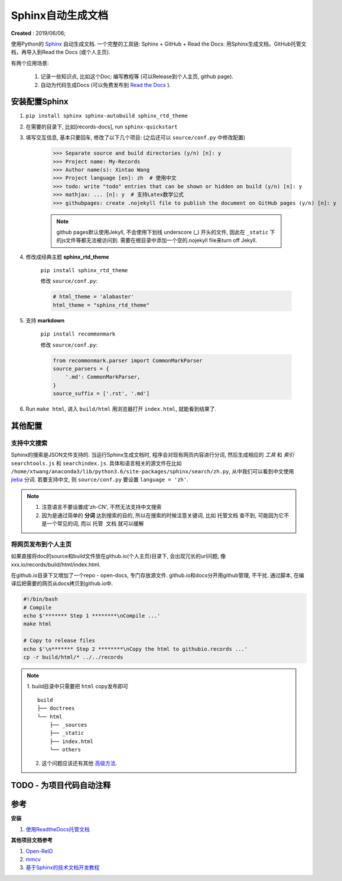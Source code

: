 =====================
Sphinx自动生成文档
=====================
**Created** : 2019/06/06;

使用Python的 `Sphinx <http://www.sphinx-doc.org/en/master/>`_ 自动生成文档. 一个完整的工具链: Sphinx + GitHub + Read the Docs: 用Sphinx生成文档，GitHub托管文档，再导入到Read the Docs (或个人主页).

有两个应用场景:

    1. 记录一些知识点, 比如这个Doc; 编写教程等 (可以Release到个人主页, github page).
    2. 自动为代码生成Docs (可以免费发布到 `Read the Docs <https://readthedocs.org/>`_ ).

安装配置Sphinx
=====================
1. ``pip install sphinx sphinx-autobuild sphinx_rtd_theme``
2. 在需要的目录下, 比如[records-docs], run ``sphinx-quickstart``
3. 填写交互信息, 基本只要回车, 修改了以下几个项目: (之后还可以 ``source/conf.py`` 中修改配置)

    >>> Separate source and build directories (y/n) [n]: y
    >>> Project name: My-Records
    >>> Author name(s): Xintao Wang
    >>> Project language [en]: zh  # 使用中文
    >>> todo: write "todo" entries that can be shown or hidden on build (y/n) [n]: y
    >>> mathjax: ... [n]: y  # 支持Latex数学公式
    >>> githubpages: create .nojekyll file to publish the document on GitHub pages (y/n) [n]: y

    .. note::
        github pages默认使用Jekyll, 不会使用下划线 underscore (_) 开头的文件, 因此在 ``_static`` 下的js文件等都无法被访问到. 需要在根目录中添加一个空的.nojekyll file来turn off Jekyll.

4. 修改成经典主题 **sphinx_rtd_theme**

    ``pip install sphinx_rtd_theme``

    修改 ``source/conf.py``:

    .. code-block:: python

        # html_theme = 'alabaster'
        html_theme = "sphinx_rtd_theme"

5. 支持 **markdown**

    ``pip install recommonmark``

    修改 ``source/conf.py``:

    .. code-block:: python

        from recommonmark.parser import CommonMarkParser
        source_parsers = {
            '.md': CommonMarkParser,
        }
        source_suffix = ['.rst', '.md']

6. Run ``make html``, 进入 ``build/html`` 用浏览器打开 ``index.html``, 就能看到结果了.

其他配置
=====================
支持中文搜索
--------------------
Sphinx的搜索是JSON文件支持的. 当运行Sphinx生成文档时, 程序会对现有网页内容进行分词, 然后生成相应的 *工具* 和 *索引* ``searchtools.js`` 和 ``searchindex.js``. 具体和语言相关的源文件在比如 ``/home/xtwang/anaconda3/lib/python3.6/site-packages/sphinx/search/zh.py``, 从中我们可以看到中文使用 `jieba <https://github.com/fxsjy/jieba>`_ 分词. 若要支持中文, 则 ``source/conf.py`` 要设置 ``language = 'zh'``.

.. note::
    1. 注意语言不要设置成'zh-CN', 不然无法支持中文搜索
    2. 因为是通过简单的 **分词** 达到搜索的目的, 所以在搜索的时候注意关键词, 比如 ``托管文档`` 查不到, 可能因为它不是一个常见的词, 而以 ``托管 文档`` 就可以缓解

将网页发布到个人主页
--------------------
如果直接将doc的source和build文件放在github.io(个人主页)目录下, 会出现冗长的url问题, 像 xxx.io/records/build/html/index.html.

在github.io目录下又增加了一个repo - open-docs, 专门存放源文件.
github.io和docs分开用github管理, 不干扰. 通过脚本, 在编译后把需要的网页从docs拷贝到github.io中.

.. code-block:: sh

    #!/bin/bash
    # Compile
    echo $'******* Step 1 ********\nCompile ...'
    make html

    # Copy to release files
    echo $'\n******* Step 2 ********\nCopy the html to githubio.records ...'
    cp -r build/html/* ../../records

.. note::
    1. build目录中只需要把 ``html`` copy发布即可
    ::

        build
        ├── doctrees
        └── html
            ├── _sources
            ├── _static
            ├── index.html
            └── others

    2. 这个问题应该还有其他 `高级方法 <https://daler.github.io/sphinxdoc-test/includeme.html>`_.

TODO - 为项目代码自动注释
==============================================

参考
=====================

**安装**

1. `使用ReadtheDocs托管文档 <https://www.xncoding.com/2017/01/22/fullstack/readthedoc.html>`_

**其他项目文档参考**

1. `Open-ReID <https://cysu.github.io/open-reid/index.html#>`_
2. `mmcv <https://mmcv.readthedocs.io/en/latest/>`_
3. `基于Sphinx的技术文档开发教程 <https://doclikecode.readthedocs.io/zh_CN/latest/index.html>`_
